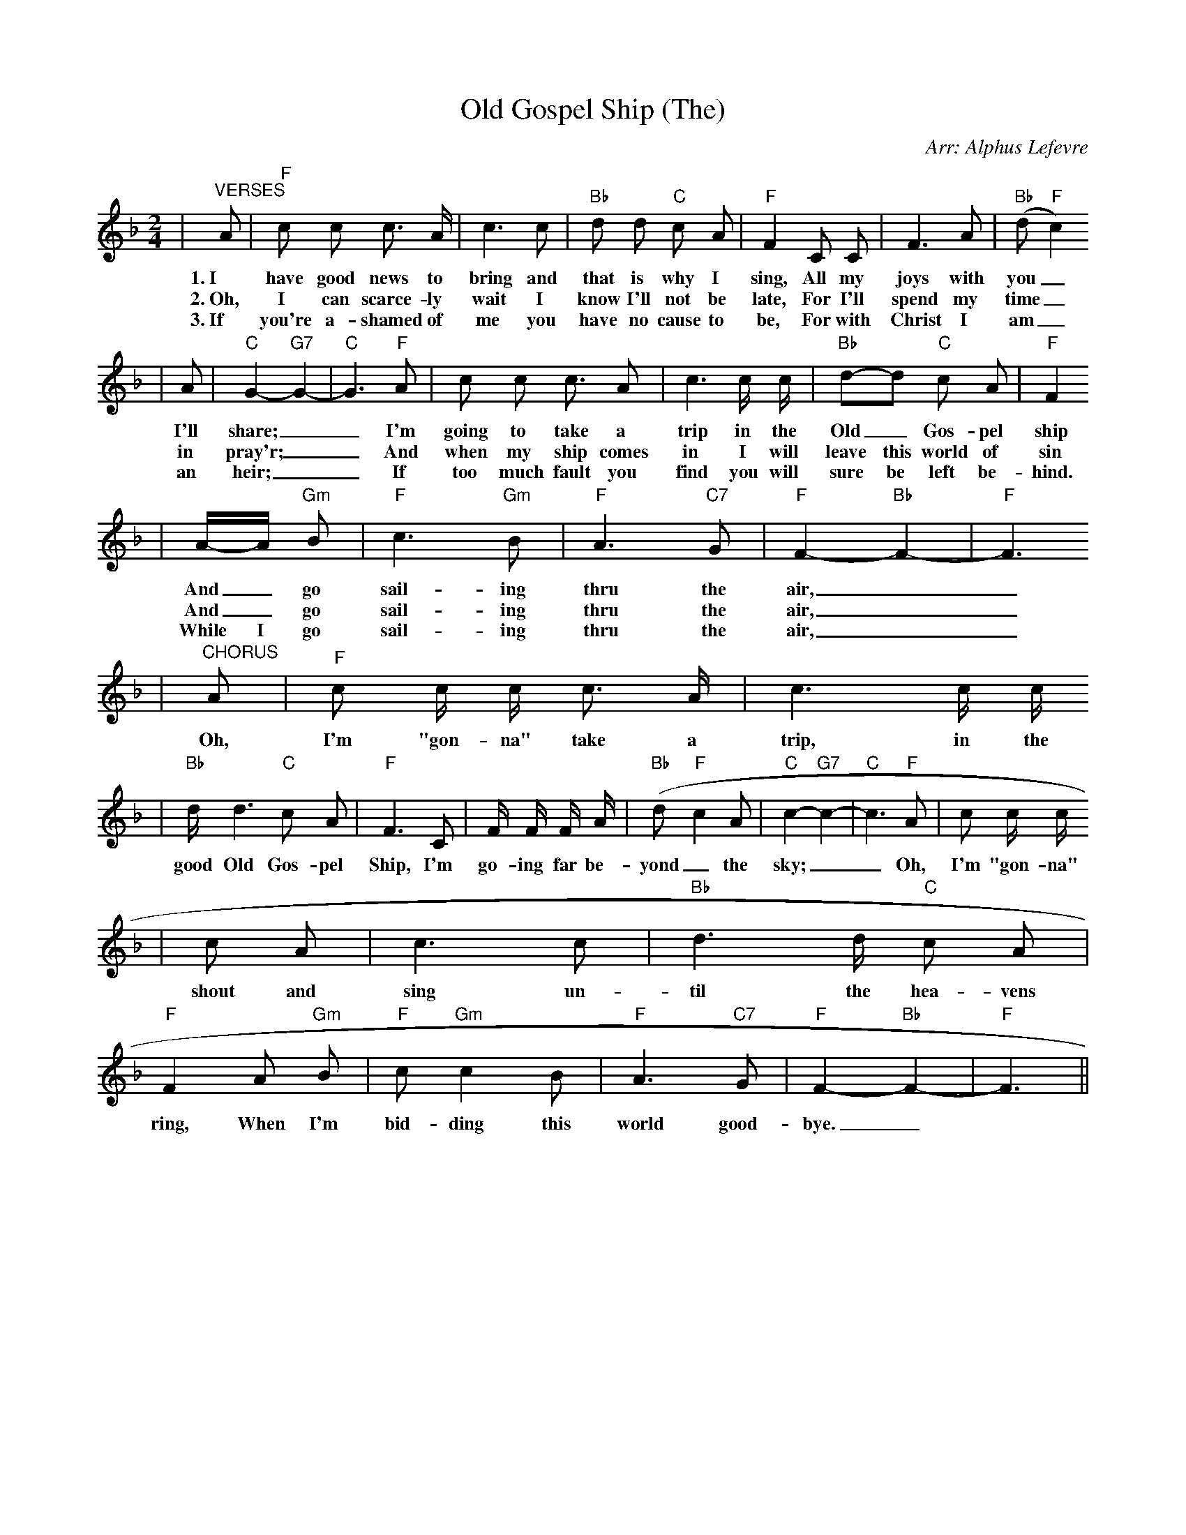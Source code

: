 X:1
T:Old Gospel Ship (The)
C:Arr: Alphus Lefevre
M:2/4
L:1/8
K:F
%%staves{RH1 RH2}
V:RH1 clef=treble
|"^VERSES"A|"F"c c c3/2 A/2|c3 c|"Bb"d d "C"c A|"F"F2 C C|F3 A|("Bb"d "F"c2)
w:1.~I have good news to bring and that is why I sing, All my joys with you_
w:2.~Oh, I can scarce-ly wait I know I'll not be late, For I'll spend my time_
w:3.~If you're a-shamed of me you have no cause to be, For with Christ I am_
|A|"C"G2-"G7"G2-|"C"G3 "F"A|c c c3/2 A|c3 c/2 c/2|"Bb"d-d "C"c A|"F"F2
w:I'll share;__ I'm going to take a trip in the Old_ Gos-pel ship
w:in pray'r;__ And when my ship comes in I will leave this world of sin
w:an heir;__ If too much fault you find you will sure be left be-hind.
|A/2-A/2 "Gm"B|"F"c3 "Gm"B|"F"A3 "C7"G|"F"F2-"Bb"F2-|"F"F3
w:And_ go sail-ing thru the air,__
w:And_ go sail-ing thru the air,__
w:While I go sail-ing thru the air,__
|"^CHORUS"A|"F"c c/2 c/2 c3/2 A/2|c3 c/2 c/2
w:Oh, I'm "gon-na" take a trip, in the
|"Bb"d/2 d3 "C"c A|"F"F3 C|F/2 F/2 F/2 A/2|("Bb"d-"F"c2 A|"C"c2-"G7"c2-|"C"c3 "F"A|c c/2 c/2
w:good Old Gos-pel Ship, I'm go-ing far be-yond_ the sky;__ Oh, I'm "gon-na"
|c A|c3 c|"Bb"d3 d/2 "C"c A|"F"F2 A "Gm"B|"F"c "Gm"c2 B|"F"A3 "C7"G|"F"F2-"Bb"F2-|"F"F3||
w:shout and sing un-til the hea-vens ring, When I'm bid-ding this world good-bye._
